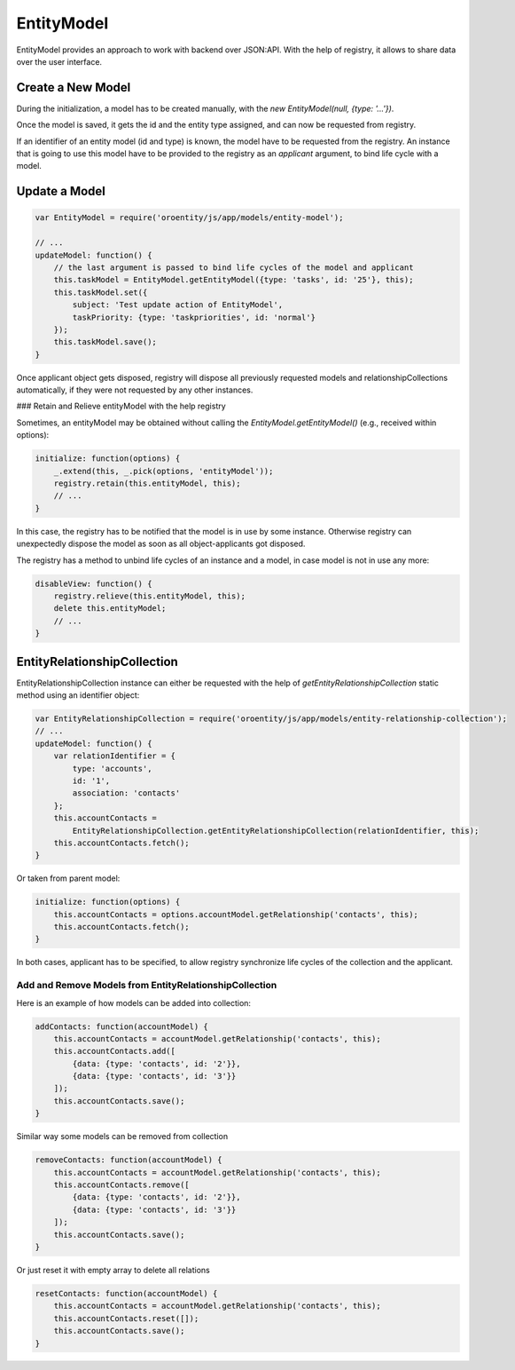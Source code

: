 .. _bundle-docs-platform-entity-bundle-entitymodel:

EntityModel
===========

EntityModel provides an approach to work with backend over JSON:API. With the help of registry, it allows to share data over the user interface.

Create a New Model
------------------

During the initialization, a model has to be created manually, with the `new EntityModel(null, {type: '...'})`.  

.. code-block:: javascript
   :linenos:

    var registry = require('oroui/js/app/services/registry');
    var EntityModel = require('oroentity/js/app/models/entity-model');
    
    // ...
    initModel: function() {
        // It is supposed, that code is executed inside a component or some other instance 
        // that has a life cycle and triggers 'dispose' event at the end
        // (such as a view, model or collection)
        var taskModel = this.taskModel = new EntityModel(null, {type: 'tasks'});
        this.taskModel.set({
            subject: 'Test create action of EntityModel',
            taskPriority: {type: 'taskpriorities', id: 'high'},
            status: {type: 'taskstatuses', id: 'open'}
        });
        
        var component = this;
        this.taskModel.save()
            .then(function() {
                // Once the model is saved (and obtained its id) it can be published into the registry.
                // A component, creator of the model, is passed into registry 
                // to bind its life cycle with the model
                registry.put(taskModel, component);
            });
    }

Once the model is saved, it gets the id and the entity type assigned, and can now be requested from registry.

If an identifier of an entity model (id and type) is known, the model have to be requested from the registry. An instance that is going to use this model 
have to be provided to the registry as an `applicant` argument, to bind life cycle with a model.

Update a Model
--------------

.. code-block:: javascript

    var EntityModel = require('oroentity/js/app/models/entity-model');
    
    // ...
    updateModel: function() {
        // the last argument is passed to bind life cycles of the model and applicant
        this.taskModel = EntityModel.getEntityModel({type: 'tasks', id: '25'}, this);
        this.taskModel.set({
            subject: 'Test update action of EntityModel',
            taskPriority: {type: 'taskpriorities', id: 'normal'}
        });
        this.taskModel.save();
    }

Once applicant object gets disposed, registry will dispose all previously requested models and relationshipCollections
automatically, if they were not requested by any other instances.

### Retain and Relieve entityModel with the help registry

Sometimes, an entityModel may be obtained without calling the `EntityModel.getEntityModel()`
(e.g., received within options):

.. code-block:: javascript

    initialize: function(options) {
        _.extend(this, _.pick(options, 'entityModel'));
        registry.retain(this.entityModel, this);
        // ...
    }

In this case, the registry has to be notified that the model is in use by some instance. Otherwise registry can unexpectedly dispose
the model as soon as all object-applicants got disposed.

The registry has a method to unbind life cycles of an instance and a model, in case model is not in use any more:

.. code-block:: javascript

    disableView: function() {
        registry.relieve(this.entityModel, this);
        delete this.entityModel;
        // ...
    }


EntityRelationshipCollection
----------------------------

EntityRelationshipCollection instance can either be requested with the help of `getEntityRelationshipCollection` static method using an identifier object:

.. code-block:: javascript

    var EntityRelationshipCollection = require('oroentity/js/app/models/entity-relationship-collection');
    // ...
    updateModel: function() {
        var relationIdentifier = {
            type: 'accounts', 
            id: '1',
            association: 'contacts'
        };
        this.accountContacts = 
            EntityRelationshipCollection.getEntityRelationshipCollection(relationIdentifier, this);
        this.accountContacts.fetch();
    }

Or taken from parent model:

.. code-block:: javascript

    initialize: function(options) {
        this.accountContacts = options.accountModel.getRelationship('contacts', this);
        this.accountContacts.fetch();
    }


In both cases, applicant has to be specified, to allow registry synchronize life cycles of the collection and the applicant.

Add and Remove Models from EntityRelationshipCollection
^^^^^^^^^^^^^^^^^^^^^^^^^^^^^^^^^^^^^^^^^^^^^^^^^^^^^^^

Here is an example of how models can be added into collection:

.. code-block:: javascript

    addContacts: function(accountModel) {
        this.accountContacts = accountModel.getRelationship('contacts', this);
        this.accountContacts.add([
            {data: {type: 'contacts', id: '2'}},
            {data: {type: 'contacts', id: '3'}}
        ]);
        this.accountContacts.save();
    }

Similar way some models can be removed from collection

.. code-block:: javascript

    removeContacts: function(accountModel) {
        this.accountContacts = accountModel.getRelationship('contacts', this);
        this.accountContacts.remove([
            {data: {type: 'contacts', id: '2'}},
            {data: {type: 'contacts', id: '3'}}
        ]);
        this.accountContacts.save();
    }

Or just reset it with empty array to delete all relations

.. code-block:: javascript

    resetContacts: function(accountModel) {
        this.accountContacts = accountModel.getRelationship('contacts', this);
        this.accountContacts.reset([]);
        this.accountContacts.save();
    }

